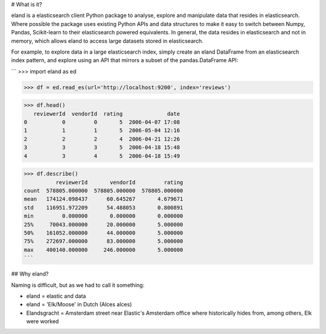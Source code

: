 # What is it?

eland is a elasticsearch client Python package to analyse, explore and manipulate data that resides in elasticsearch. Where possible the package uses existing Python APIs and data structures to make it easy to switch between Numpy, Pandas, Scikit-learn to their elasticsearch powered equivalents. In general, the data resides in elasticsearch and not in memory, which allows eland to access large datasets stored in elasticsearch.

For example, to explore data in a large elasticsearch index, simply create an eland DataFrame from an elasticsearch index pattern, and explore using an API that mirrors a subset of the pandas.DataFrame API: 

```
>>> import eland as ed

>>> df = ed.read_es(url='http://localhost:9200', index='reviews') 

>>> df.head()
   reviewerId  vendorId  rating              date
0           0         0       5  2006-04-07 17:08
1           1         1       5  2006-05-04 12:16
2           2         2       4  2006-04-21 12:26
3           3         3       5  2006-04-18 15:48
4           3         4       5  2006-04-18 15:49

>>> df.describe()
          reviewerId       vendorId         rating
count  578805.000000  578805.000000  578805.000000
mean   174124.098437      60.645267       4.679671
std    116951.972209      54.488053       0.800891
min         0.000000       0.000000       0.000000
25%     70043.000000      20.000000       5.000000
50%    161052.000000      44.000000       5.000000
75%    272697.000000      83.000000       5.000000
max    400140.000000     246.000000       5.000000
```

## Why eland?

Naming is difficult, but as we had to call it something:

* eland = elastic and data
* eland = 'Elk/Moose' in Dutch (Alces alces)
* Elandsgracht = Amsterdam street near Elastic's Amsterdam office where historically hides from, among others, Elk were worked


